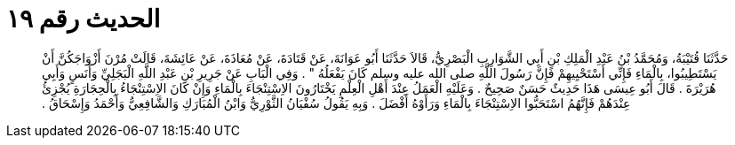 
= الحديث رقم ١٩

[quote.hadith]
حَدَّثَنَا قُتَيْبَةُ، وَمُحَمَّدُ بْنُ عَبْدِ الْمَلِكِ بْنِ أَبِي الشَّوَارِبِ الْبَصْرِيُّ، قَالاَ حَدَّثَنَا أَبُو عَوَانَةَ، عَنْ قَتَادَةَ، عَنْ مُعَاذَةَ، عَنْ عَائِشَةَ، قَالَتْ مُرْنَ أَزْوَاجَكُنَّ أَنْ يَسْتَطِيبُوا، بِالْمَاءِ فَإِنِّي أَسْتَحْيِيهِمْ فَإِنَّ رَسُولَ اللَّهِ صلى الله عليه وسلم كَانَ يَفْعَلُهُ ‏"‏ ‏.‏ وَفِي الْبَابِ عَنْ جَرِيرِ بْنِ عَبْدِ اللَّهِ الْبَجَلِيِّ وَأَنَسٍ وَأَبِي هُرَيْرَةَ ‏.‏ قَالَ أَبُو عِيسَى هَذَا حَدِيثٌ حَسَنٌ صَحِيحٌ ‏.‏ وَعَلَيْهِ الْعَمَلُ عِنْدَ أَهْلِ الْعِلْمِ يَخْتَارُونَ الاِسْتِنْجَاءَ بِالْمَاءِ وَإِنْ كَانَ الاِسْتِنْجَاءُ بِالْحِجَارَةِ يُجْزِئُ عِنْدَهُمْ فَإِنَّهُمُ اسْتَحَبُّوا الاِسْتِنْجَاءَ بِالْمَاءِ وَرَأَوْهُ أَفْضَلَ ‏.‏ وَبِهِ يَقُولُ سُفْيَانُ الثَّوْرِيُّ وَابْنُ الْمُبَارَكِ وَالشَّافِعِيُّ وَأَحْمَدُ وَإِسْحَاقُ ‏.‏